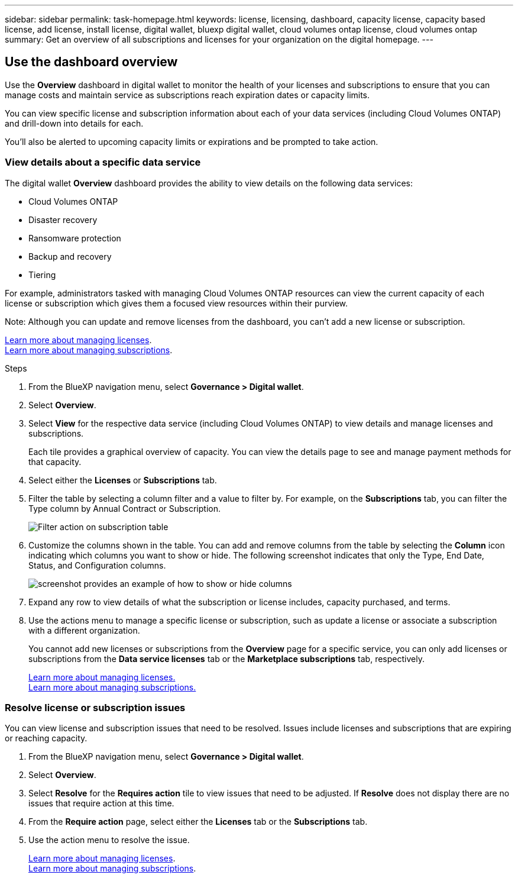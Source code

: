 ---
sidebar: sidebar
permalink: task-homepage.html
keywords: license, licensing, dashboard, capacity license, capacity based license, add license, install license, digital wallet, bluexp digital wallet, cloud volumes ontap license, cloud volumes ontap
summary: Get an overview of all subscriptions and licenses for your organization on the digital homepage.
---
[[overview-page]]
== Use the dashboard overview
:hardbreaks:
:nofooter:
:icons: font
:linkattrs:
:imagesdir: ./media/

[.lead]
Use the *Overview* dashboard in digital wallet to monitor the health of your licenses and subscriptions to ensure that you can manage costs and maintain service as subscriptions reach expiration dates or capacity limits. 

You can view specific license and subscription information about each of your data services (including Cloud Volumes ONTAP) and drill-down into details for each. 

You'll also be alerted to upcoming capacity limits or expirations and be prompted to take action.

=== View details about a specific data service

The digital wallet *Overview* dashboard provides the ability to view details on the following data services:

* Cloud Volumes ONTAP
* Disaster recovery
* Ransomware protection
* Backup and recovery
* Tiering

For example, administrators tasked with managing Cloud Volumes ONTAP resources can view the current capacity of each license or subscription which gives them a focused view resources within their purview. 

Note: Although you can update and remove licenses from the dashboard, you can't add a new license or subscription.


link:task-manage-data-services-licenses.html[Learn more about managing licenses^].
link:task-manage-subscriptions.html[Learn more about managing subscriptions^].

.Steps

. From the BlueXP navigation menu, select *Governance > Digital wallet*.

. Select *Overview*.

. Select *View* for the respective data service (including Cloud Volumes ONTAP) to view details and manage licenses and subscriptions. 
+
Each tile provides a graphical overview of capacity. You can view the details page to see and manage payment methods for that capacity.
+

. Select either the *Licenses* or *Subscriptions* tab. 

. Filter the table by selecting a column filter and a value to filter by. For example, on the *Subscriptions* tab, you can filter the Type column by Annual Contract or Subscription.
+
image:screenshot_digital_wallet_filter.png[Filter action on subscription table]

+

. Customize the columns shown in the table. You can add and remove columns from the table by selecting the *Column* icon indicating which columns you want to show or hide. The following screenshot indicates that only the Type, End Date, Status, and Configuration columns.

+
image:screenshot_digital_wallet_show_hide_columns.png[screenshot provides an example of how to show or hide columns]


. Expand any row to view details of what the subscription or license includes, capacity purchased, and terms.

. Use the actions menu to manage a specific license or subscription, such as update a license or associate a subscription with a different organization.
+ 
You cannot add new licenses or subscriptions from the *Overview* page for a specific service, you can only add licenses or subscriptions from the *Data service licenses* tab or the *Marketplace subscriptions* tab, respectively.

+ 

link:task-data-services-licenses.html[Learn more about managing licenses.]
link:task-manage-subscriptions.html[Learn more about managing subscriptions.]




=== Resolve license or subscription issues

You can view license and subscription issues that need to be resolved. Issues include licenses and subscriptions that are expiring or reaching capacity.

. From the BlueXP navigation menu, select *Governance > Digital wallet*.

. Select *Overview*.

. Select *Resolve* for the *Requires action* tile to view issues that need to be adjusted. If *Resolve* does not display there are no issues that require action at this time. 

. From the *Require action* page, select either the *Licenses* tab or the *Subscriptions* tab.

. Use the action menu to resolve the issue. 

+ 

link:task-manage-data-services-licenses.html[Learn more about managing licenses^].
link:task-manage-subscriptions.html[Learn more about managing subscriptions^].






